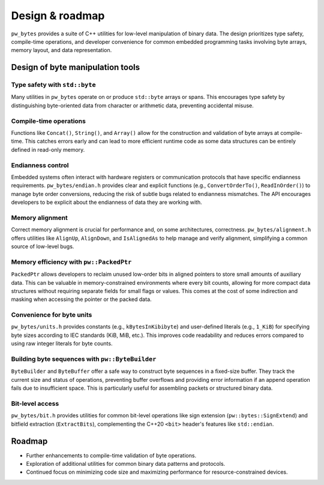 .. _module-pw_bytes-design:

================
Design & roadmap
================
.. pigweed-module-subpage::
   :name: pw_bytes

``pw_bytes`` provides a suite of C++ utilities for low-level manipulation of
binary data. The design prioritizes type safety, compile-time operations,
and developer convenience for common embedded programming tasks involving
byte arrays, memory layout, and data representation.

---------------------------------
Design of byte manipulation tools
---------------------------------

Type safety with ``std::byte``
==============================
Many utilities in ``pw_bytes`` operate on or produce ``std::byte`` arrays or
spans. This encourages type safety by distinguishing byte-oriented data from
character or arithmetic data, preventing accidental misuse.

Compile-time operations
=======================
Functions like ``Concat()``, ``String()``, and ``Array()`` allow for the
construction and validation of byte arrays at compile-time. This catches errors
early and can lead to more efficient runtime code as some data structures can
be entirely defined in read-only memory.

Endianness control
==================
Embedded systems often interact with hardware registers or communication
protocols that have specific endianness requirements. ``pw_bytes/endian.h``
provides clear and explicit functions (e.g., ``ConvertOrderTo()``,
``ReadInOrder()``) to manage byte order conversions, reducing the risk of
subtle bugs related to endianness mismatches. The API encourages developers to
be explicit about the endianness of data they are working with.

Memory alignment
================
Correct memory alignment is crucial for performance and, on some architectures,
correctness. ``pw_bytes/alignment.h`` offers utilities like ``AlignUp``,
``AlignDown``, and ``IsAlignedAs`` to help manage and verify alignment,
simplifying a common source of low-level bugs.

Memory efficiency with ``pw::PackedPtr``
========================================
``PackedPtr`` allows developers to reclaim unused low-order bits in aligned
pointers to store small amounts of auxiliary data. This can be valuable in
memory-constrained environments where every bit counts, allowing for more
compact data structures without requiring separate fields for small flags or
values. This comes at the cost of some indirection and masking when accessing
the pointer or the packed data.

Convenience for byte units
==========================
``pw_bytes/units.h`` provides constants (e.g., ``kBytesInKibibyte``) and
user-defined literals (e.g., ``1_KiB``) for specifying byte sizes according to
IEC standards (KiB, MiB, etc.). This improves code readability and reduces
errors compared to using raw integer literals for byte counts.

Building byte sequences with ``pw::ByteBuilder``
================================================
``ByteBuilder`` and ``ByteBuffer`` offer a safe way to construct byte sequences
in a fixed-size buffer. They track the current size and status of operations,
preventing buffer overflows and providing error information if an append
operation fails due to insufficient space. This is particularly useful for
assembling packets or structured binary data.

Bit-level access
================
``pw_bytes/bit.h`` provides utilities for common bit-level operations like sign
extension (``pw::bytes::SignExtend``) and bitfield extraction
(``ExtractBits``), complementing the C++20 ``<bit>`` header's features like
``std::endian``.

.. _module-pw_bytes-roadmap:

-------
Roadmap
-------
- Further enhancements to compile-time validation of byte operations.
- Exploration of additional utilities for common binary data patterns and
  protocols.
- Continued focus on minimizing code size and maximizing performance for
  resource-constrained devices.
